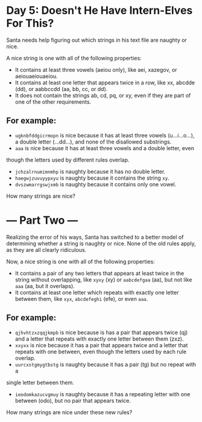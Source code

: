 * Day 5: Doesn't He Have Intern-Elves For This? 

Santa needs help figuring out which strings in his text file are naughty or nice.

A nice string is one with all of the following properties:

- It contains at least three vowels (aeiou only), like aei, xazegov, or aeiouaeiouaeiou.
- It contains at least one letter that appears twice in a row, like xx, abcdde (dd), or aabbccdd (aa, bb, cc, or dd).
- It does not contain the strings ab, cd, pq, or xy, even if they are part of one of the other requirements.
 
** For example:

- =ugknbfddgicrmopn= is nice because it has at least three vowels
  (u...i...o...), a double letter (...dd...), and none of the disallowed
  substrings.
- =aaa= is nice because it has at least three vowels and a double letter, even
though the letters used by different rules overlap. 
- =jchzalrnumimnmhp= is naughty because it has no double letter.
- =haegwjzuvuyypxyu= is naughty because it contains the string =xy=.
- =dvszwmarrgswjxmb= is naughty because it contains only one vowel.
How many strings are nice?

* --- Part Two ---

Realizing the error of his ways, Santa has switched to a better model of determining whether a string is naughty or nice. None of the old rules apply, as they are all clearly ridiculous.

Now, a nice string is one with all of the following properties:

- It contains a pair of any two letters that appears at least twice in the
  string without overlapping, like =xyxy= (xy) or =aabcdefgaa= (aa), but not like
  =aaa= (aa, but it overlaps).
- It contains at least one letter which repeats with exactly one letter between
  them, like =xyx=, =abcdefeghi= (efe), or even =aaa=.
 
** For example:

- =qjhvhtzxzqqjkmpb= is nice because is has a pair that appears twice (qj) and a
  letter that repeats with exactly one letter between them (zxz).
- =xxyxx= is nice because it has a pair that appears twice and a letter that
  repeats with one between, even though the letters used by each rule overlap.
- =uurcxstgmygtbstg= is naughty because it has a pair (tg) but no repeat with a
single letter between them. 
- =ieodomkazucvgmuy= is naughty because it has a repeating letter with one
  between (odo), but no pair that appears twice. 
How
many strings are nice under these new rules?
